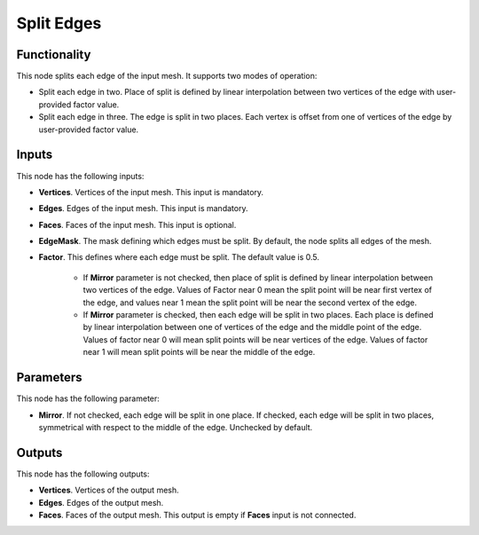 Split Edges
===========

Functionality
-------------

This node splits each edge of the input mesh. It supports two modes of operation:

* Split each edge in two. Place of split is defined by linear interpolation
  between two vertices of the edge with user-provided factor value.
* Split each edge in three. The edge is split in two places. Each vertex is
  offset from one of vertices of the edge by user-provided factor value.

Inputs
------

This node has the following inputs:

- **Vertices**. Vertices of the input mesh. This input is mandatory.
- **Edges**. Edges of the input mesh. This input is mandatory.
- **Faces**. Faces of the input mesh. This input is optional.
- **EdgeMask**. The mask defining which edges must be split. By default, the
  node splits all edges of the mesh.
- **Factor**. This defines where each edge must be split. The default value is 0.5.

   * If **Mirror** parameter is not checked, then place of split is defined by
     linear interpolation between two vertices of the edge. Values of Factor
     near 0 mean the split point will be near first vertex of the edge, and
     values near 1 mean the split point will be near the second vertex of the
     edge.
   * If **Mirror** parameter is checked, then each edge will be split in two
     places. Each place is defined by linear interpolation between one of
     vertices of the edge and the middle point of the edge. Values of factor
     near 0 will mean split points will be near vertices of the edge. Values of
     factor near 1 will mean split points will be near the middle of the edge.

Parameters
----------

This node has the following parameter:

- **Mirror**. If not checked, each edge will be split in one place. If checked,
  each edge will be split in two places, symmetrical with respect to the middle
  of the edge. Unchecked by default.

Outputs
-------

This node has the following outputs:

* **Vertices**. Vertices of the output mesh.
* **Edges**. Edges of the output mesh.
* **Faces**. Faces of the output mesh. This output is empty if **Faces** input
  is not connected.

